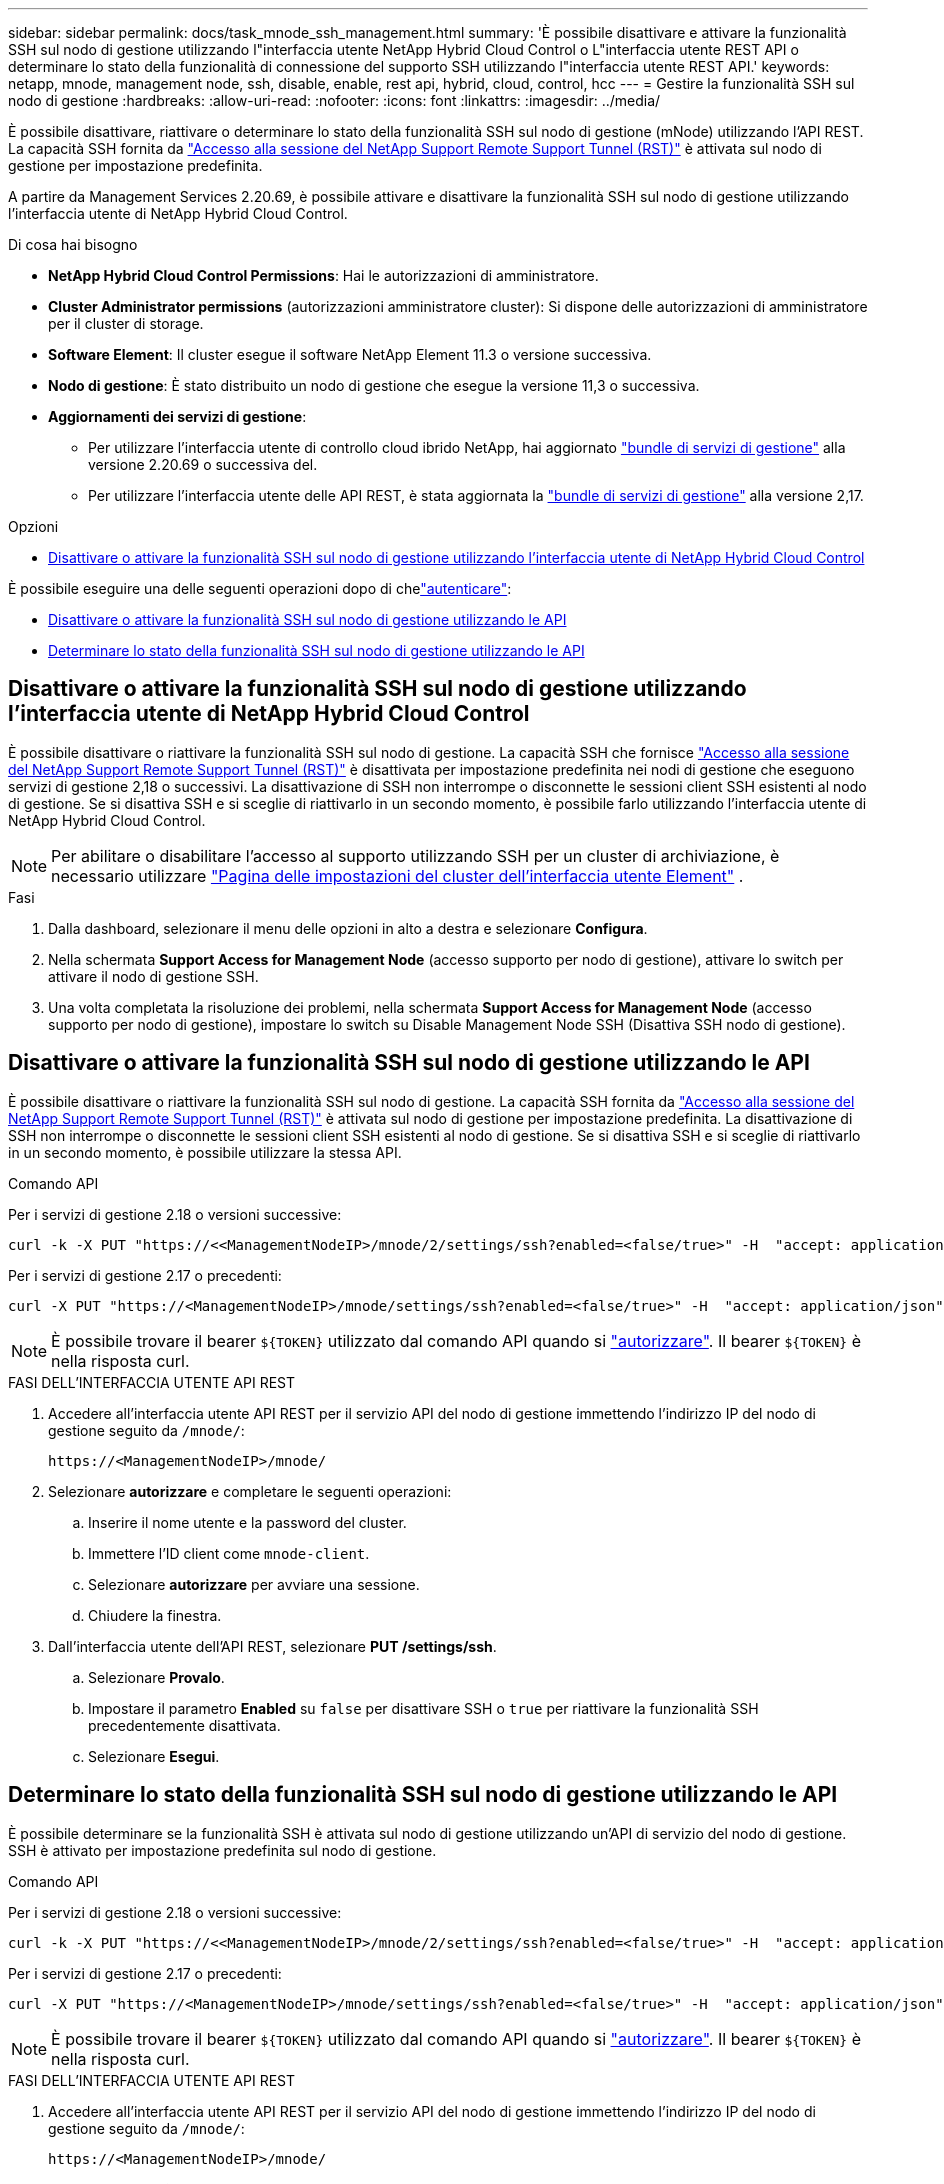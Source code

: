 ---
sidebar: sidebar 
permalink: docs/task_mnode_ssh_management.html 
summary: 'È possibile disattivare e attivare la funzionalità SSH sul nodo di gestione utilizzando l"interfaccia utente NetApp Hybrid Cloud Control o L"interfaccia utente REST API o determinare lo stato della funzionalità di connessione del supporto SSH utilizzando l"interfaccia utente REST API.' 
keywords: netapp, mnode, management node, ssh, disable, enable, rest api, hybrid, cloud, control, hcc 
---
= Gestire la funzionalità SSH sul nodo di gestione
:hardbreaks:
:allow-uri-read: 
:nofooter: 
:icons: font
:linkattrs: 
:imagesdir: ../media/


[role="lead"]
È possibile disattivare, riattivare o determinare lo stato della funzionalità SSH sul nodo di gestione (mNode) utilizzando l'API REST. La capacità SSH fornita da link:task_mnode_enable_remote_support_connections.html["Accesso alla sessione del NetApp Support Remote Support Tunnel (RST)"] è attivata sul nodo di gestione per impostazione predefinita.

A partire da Management Services 2.20.69, è possibile attivare e disattivare la funzionalità SSH sul nodo di gestione utilizzando l'interfaccia utente di NetApp Hybrid Cloud Control.

.Di cosa hai bisogno
* *NetApp Hybrid Cloud Control Permissions*: Hai le autorizzazioni di amministratore.
* *Cluster Administrator permissions* (autorizzazioni amministratore cluster): Si dispone delle autorizzazioni di amministratore per il cluster di storage.
* *Software Element*: Il cluster esegue il software NetApp Element 11.3 o versione successiva.
* *Nodo di gestione*: È stato distribuito un nodo di gestione che esegue la versione 11,3 o successiva.
* *Aggiornamenti dei servizi di gestione*:
+
** Per utilizzare l'interfaccia utente di controllo cloud ibrido NetApp, hai aggiornato https://mysupport.netapp.com/site/products/all/details/mgmtservices/downloads-tab["bundle di servizi di gestione"^] alla versione 2.20.69 o successiva del.
** Per utilizzare l'interfaccia utente delle API REST, è stata aggiornata la https://mysupport.netapp.com/site/products/all/details/mgmtservices/downloads-tab["bundle di servizi di gestione"^] alla versione 2,17.




.Opzioni
* <<Disattivare o attivare la funzionalità SSH sul nodo di gestione utilizzando l'interfaccia utente di NetApp Hybrid Cloud Control>>


È possibile eseguire una delle seguenti operazioni dopo di chelink:task_mnode_api_get_authorizationtouse.html["autenticare"]:

* <<Disattivare o attivare la funzionalità SSH sul nodo di gestione utilizzando le API>>
* <<Determinare lo stato della funzionalità SSH sul nodo di gestione utilizzando le API>>




== Disattivare o attivare la funzionalità SSH sul nodo di gestione utilizzando l'interfaccia utente di NetApp Hybrid Cloud Control

È possibile disattivare o riattivare la funzionalità SSH sul nodo di gestione. La capacità SSH che fornisce link:task_mnode_enable_remote_support_connections.html["Accesso alla sessione del NetApp Support Remote Support Tunnel (RST)"] è disattivata per impostazione predefinita nei nodi di gestione che eseguono servizi di gestione 2,18 o successivi. La disattivazione di SSH non interrompe o disconnette le sessioni client SSH esistenti al nodo di gestione. Se si disattiva SSH e si sceglie di riattivarlo in un secondo momento, è possibile farlo utilizzando l'interfaccia utente di NetApp Hybrid Cloud Control.


NOTE: Per abilitare o disabilitare l'accesso al supporto utilizzando SSH per un cluster di archiviazione, è necessario utilizzare https://docs.netapp.com/us-en/element-software/storage/task_system_manage_cluster_enable_and_disable_support_access.html["Pagina delle impostazioni del cluster dell'interfaccia utente Element"^] .

.Fasi
. Dalla dashboard, selezionare il menu delle opzioni in alto a destra e selezionare *Configura*.
. Nella schermata *Support Access for Management Node* (accesso supporto per nodo di gestione), attivare lo switch per attivare il nodo di gestione SSH.
. Una volta completata la risoluzione dei problemi, nella schermata *Support Access for Management Node* (accesso supporto per nodo di gestione), impostare lo switch su Disable Management Node SSH (Disattiva SSH nodo di gestione).




== Disattivare o attivare la funzionalità SSH sul nodo di gestione utilizzando le API

È possibile disattivare o riattivare la funzionalità SSH sul nodo di gestione. La capacità SSH fornita da link:task_mnode_enable_remote_support_connections.html["Accesso alla sessione del NetApp Support Remote Support Tunnel (RST)"] è attivata sul nodo di gestione per impostazione predefinita. La disattivazione di SSH non interrompe o disconnette le sessioni client SSH esistenti al nodo di gestione. Se si disattiva SSH e si sceglie di riattivarlo in un secondo momento, è possibile utilizzare la stessa API.

.Comando API
Per i servizi di gestione 2.18 o versioni successive:

[listing]
----
curl -k -X PUT "https://<<ManagementNodeIP>/mnode/2/settings/ssh?enabled=<false/true>" -H  "accept: application/json" -H  "Authorization: Bearer ${TOKEN}"
----
Per i servizi di gestione 2.17 o precedenti:

[listing]
----
curl -X PUT "https://<ManagementNodeIP>/mnode/settings/ssh?enabled=<false/true>" -H  "accept: application/json" -H  "Authorization: Bearer ${TOKEN}"
----

NOTE: È possibile trovare il bearer `${TOKEN}` utilizzato dal comando API quando si link:task_mnode_api_get_authorizationtouse.html["autorizzare"]. Il bearer `${TOKEN}` è nella risposta curl.

.FASI DELL'INTERFACCIA UTENTE API REST
. Accedere all'interfaccia utente API REST per il servizio API del nodo di gestione immettendo l'indirizzo IP del nodo di gestione seguito da `/mnode/`:
+
[listing]
----
https://<ManagementNodeIP>/mnode/
----
. Selezionare *autorizzare* e completare le seguenti operazioni:
+
.. Inserire il nome utente e la password del cluster.
.. Immettere l'ID client come `mnode-client`.
.. Selezionare *autorizzare* per avviare una sessione.
.. Chiudere la finestra.


. Dall'interfaccia utente dell'API REST, selezionare *PUT /settings​/ssh*.
+
.. Selezionare *Provalo*.
.. Impostare il parametro *Enabled* su `false` per disattivare SSH o `true` per riattivare la funzionalità SSH precedentemente disattivata.
.. Selezionare *Esegui*.






== Determinare lo stato della funzionalità SSH sul nodo di gestione utilizzando le API

È possibile determinare se la funzionalità SSH è attivata sul nodo di gestione utilizzando un'API di servizio del nodo di gestione. SSH è attivato per impostazione predefinita sul nodo di gestione.

.Comando API
Per i servizi di gestione 2.18 o versioni successive:

[listing]
----
curl -k -X PUT "https://<<ManagementNodeIP>/mnode/2/settings/ssh?enabled=<false/true>" -H  "accept: application/json" -H  "Authorization: Bearer ${TOKEN}"
----
Per i servizi di gestione 2.17 o precedenti:

[listing]
----
curl -X PUT "https://<ManagementNodeIP>/mnode/settings/ssh?enabled=<false/true>" -H  "accept: application/json" -H  "Authorization: Bearer ${TOKEN}"
----

NOTE: È possibile trovare il bearer `${TOKEN}` utilizzato dal comando API quando si link:task_mnode_api_get_authorizationtouse.html["autorizzare"]. Il bearer `${TOKEN}` è nella risposta curl.

.FASI DELL'INTERFACCIA UTENTE API REST
. Accedere all'interfaccia utente API REST per il servizio API del nodo di gestione immettendo l'indirizzo IP del nodo di gestione seguito da `/mnode/`:
+
[listing]
----
https://<ManagementNodeIP>/mnode/
----
. Selezionare *autorizzare* e completare le seguenti operazioni:
+
.. Inserire il nome utente e la password del cluster.
.. Immettere l'ID client come `mnode-client`.
.. Selezionare *autorizzare* per avviare una sessione.
.. Chiudere la finestra.


. Dall'interfaccia utente dell'API REST, selezionare *GET /settings​/ssh*.
+
.. Selezionare *Provalo*.
.. Selezionare *Esegui*.




[discrete]
== Trova ulteriori informazioni

* https://docs.netapp.com/us-en/vcp/index.html["Plug-in NetApp Element per server vCenter"^]
* https://www.netapp.com/hybrid-cloud/hci-documentation/["Pagina delle risorse NetApp HCI"^]


